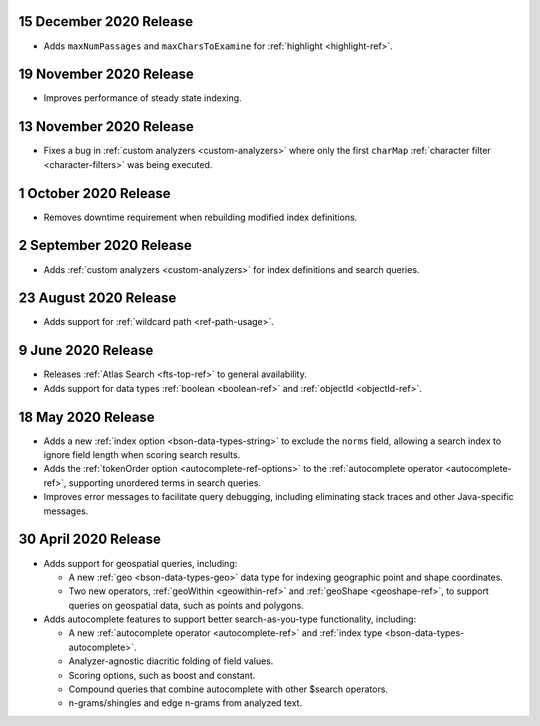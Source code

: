 .. _fts20201215:

15 December 2020 Release
~~~~~~~~~~~~~~~~~~~~~~~~

- Adds ``maxNumPassages`` and ``maxCharsToExamine`` for
  :ref:`highlight <highlight-ref>`.

.. _fts20201119:

19 November 2020 Release
~~~~~~~~~~~~~~~~~~~~~~~~

- Improves performance of steady state indexing.

.. _fts_20201113:

13 November 2020 Release
~~~~~~~~~~~~~~~~~~~~~~~~

- Fixes a bug in :ref:`custom analyzers <custom-analyzers>` where only
  the first ``charMap`` :ref:`character filter <character-filters>` was
  being executed.

.. _fts_20201001:

1 October 2020 Release
~~~~~~~~~~~~~~~~~~~~~~

- Removes downtime requirement when rebuilding modified index
  definitions.

.. _fts_20200902:

2 September 2020 Release
~~~~~~~~~~~~~~~~~~~~~~~~

- Adds :ref:`custom analyzers <custom-analyzers>` for index
  definitions and search queries.

.. _fts_20200824:

23 August 2020 Release
~~~~~~~~~~~~~~~~~~~~~~

- Adds support for :ref:`wildcard path <ref-path-usage>`.

.. _fts_20200609:

9 June 2020 Release
~~~~~~~~~~~~~~~~~~~

- Releases :ref:`Atlas Search <fts-top-ref>` to general availability.

- Adds support for data types :ref:`boolean <boolean-ref>` and
  :ref:`objectId <objectId-ref>`.

.. _fts_20200430:

18 May 2020 Release
~~~~~~~~~~~~~~~~~~~

- Adds a new :ref:`index option <bson-data-types-string>` to exclude
  the ``norms`` field, allowing a search index to ignore field length
  when scoring search results.

- Adds the :ref:`tokenOrder option <autocomplete-ref-options>` to the
  :ref:`autocomplete operator <autocomplete-ref>`, supporting unordered
  terms in search queries.

- Improves error messages to facilitate query debugging, including
  eliminating stack traces and other Java-specific messages.

30 April 2020 Release
~~~~~~~~~~~~~~~~~~~~~

- Adds support for geospatial queries, including:

  - A new :ref:`geo <bson-data-types-geo>` data type for indexing
    geographic point and shape coordinates.

  - Two new operators, :ref:`geoWithin <geowithin-ref>` and
    :ref:`geoShape <geoshape-ref>`, to support queries on geospatial
    data, such as points and polygons.

- Adds autocomplete features to support better search-as-you-type
  functionality, including:

  - A new :ref:`autocomplete operator <autocomplete-ref>` and
    :ref:`index type <bson-data-types-autocomplete>`.
  - Analyzer-agnostic diacritic folding of field values.
  - Scoring options, such as boost and constant.
  - Compound queries that combine autocomplete with other $search
    operators.
  - n-grams/shingles and edge n-grams from analyzed text.
